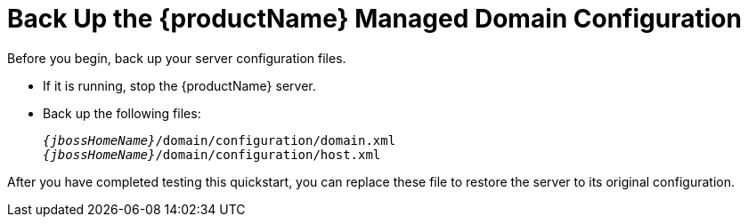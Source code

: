 [[back_up_managed_domain_configuration]]
= Back Up the {productName} Managed Domain Configuration

Before you begin, back up your server configuration files.

* If it is running, stop the {productName} server.
* Back up the following files:
+
[source,subs="+quotes,attributes+",options="nowrap"]
----
__{jbossHomeName}__/domain/configuration/domain.xml
__{jbossHomeName}__/domain/configuration/host.xml
----

After you have completed testing this quickstart, you can replace these file to restore the server to its original configuration.
